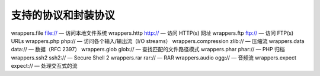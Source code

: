 支持的协议和封装协议
=================================

wrappers.file file:// — 访问本地文件系统
wrappers.http http:// — 访问 HTTP(s) 网址
wrappers.ftp ftp:// — 访问 FTP(s) URLs
wrappers.php php:// — 访问各个输入/输出流（I/O streams）
wrappers.compression zlib:// — 压缩流
wrappers.data data:// — 数据（RFC 2397）
wrappers.glob glob:// — 查找匹配的文件路径模式
wrappers.phar phar:// — PHP 归档
wrappers.ssh2 ssh2:// — Secure Shell 2
wrappers.rar rar:// — RAR
wrappers.audio ogg:// — 音频流
wrappers.expect expect:// — 处理交互式的流
